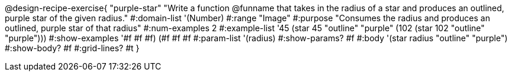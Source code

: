 @design-recipe-exercise{ "purple-star"
"Write a function @funname that takes in the radius of a star and produces an outlined, purple star of the given radius."
#:domain-list '(Number)
#:range "Image"
#:purpose "Consumes the radius and produces an outlined, purple star of that radius"
#:num-examples 2
#:example-list '((45 (star 45 "outline" "purple"))
                 (102 (star 102 "outline" "purple")))
#:show-examples '((#f #f #f) (#f #f #f))
#:param-list '(radius)
#:show-params? #f
#:body '(star radius "outline" "purple")
#:show-body? #f
#:grid-lines? #t }
